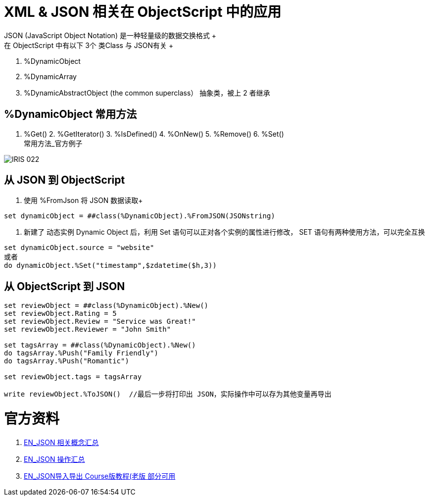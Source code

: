 
ifdef::env-github[]
:tip-caption: :bulb:
:note-caption: :information_source:
:important-caption: :heavy_exclamation_mark:
:caution-caption: :fire:
:warning-caption: :warning:
endif::[]
ifndef::imagesdir[:imagesdir: ../Img]

= XML & JSON 相关在 ObjectScript 中的应用 +
JSON (JavaScript Object Notation) 是一种轻量级的数据交换格式 +
在 ObjectScript 中有以下 3个 类Class 与 JSON有关 +
1. %DynamicObject +
2. %DynamicArray +
3. %DynamicAbstractObject (the common superclass） 抽象类，被上 2 者继承 +

== %DynamicObject 常用方法 +
1. %Get() 2. %GetIterator() 3. %IsDefined() 4. %OnNew() 5. %Remove() 6. %Set() +
常用方法_官方例子 +

image::IRIS_022.png[]

== 从 JSON 到 ObjectScript +

1. 使用 %FromJson 将 JSON 数据读取+ 
----
set dynamicObject = ##class(%DynamicObject).%FromJSON(JSONstring)
----

2. 新建了 动态实例 Dynamic Object 后，利用 Set 语句可以正对各个实例的属性进行修改， SET 语句有两种使用方法，可以完全互换 +
----
set dynamicObject.source = "website"
或者
do dynamicObject.%Set("timestamp",$zdatetime($h,3))
----

== 从 ObjectScript 到 JSON +
----
set reviewObject = ##class(%DynamicObject).%New()
set reviewObject.Rating = 5
set reviewObject.Review = "Service was Great!"
set reviewObject.Reviewer = "John Smith"

set tagsArray = ##class(%DynamicObject).%New()
do tagsArray.%Push("Family Friendly")
do tagsArray.%Push("Romantic")

set reviewObject.tags = tagsArray

write reviewObject.%ToJSON()  //最后一步将打印出 JSON，实际操作中可以存为其他变量再导出
----


= 官方资料 +
1. https://docs.intersystems.com/iris20212/csp/docbook/Doc.View.cls?KEY=ITECHREF_json[EN_JSON 相关概念汇总] +
2. https://docs.intersystems.com/iris20212/csp/docbook/DocBook.UI.Page.cls?KEY=GJSON[EN_JSON 操作汇总] +
3. https://learning.intersystems.com/enrol/index.php?id=972[EN_JSON导入导出 Course版教程(老版 部分可用] +
